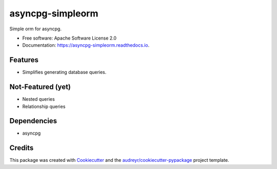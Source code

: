 ===============================
asyncpg-simpleorm
===============================


.. image:: https://img.shields.io/pypi/v/asyncpg_simpleorm.svg
        :target: https://pypi.python.org/pypi/asyncpg_simpleorm

.. image:: https://img.shields.io/travis/m-housh/asyncpg_simpleorm.svg
        :target: https://travis-ci.org/m-housh/asyncpg_simpleorm

.. image:: https://readthedocs.org/projects/asyncpg-simpleorm/badge/?version=latest
        :target: https://asyncpg-simpleorm.readthedocs.io/en/latest/?badge=latest
        :alt: Documentation Status

.. image:: https://pyup.io/repos/github/m-housh/asyncpg_simpleorm/shield.svg
     :target: https://pyup.io/repos/github/m-housh/asyncpg_simpleorm/
     :alt: Updates


Simple orm for asyncpg. 

* Free software: Apache Software License 2.0
* Documentation: https://asyncpg-simpleorm.readthedocs.io.


Features
--------

* Simplifies generating database queries.

Not-Featured (yet)
------------------

* Nested queries
* Relationship queries

Dependencies
------------

* asyncpg

Credits
---------

This package was created with Cookiecutter_ and the `audreyr/cookiecutter-pypackage`_ project template.

.. _Cookiecutter: https://github.com/audreyr/cookiecutter
.. _`audreyr/cookiecutter-pypackage`: https://github.com/audreyr/cookiecutter-pypackage

